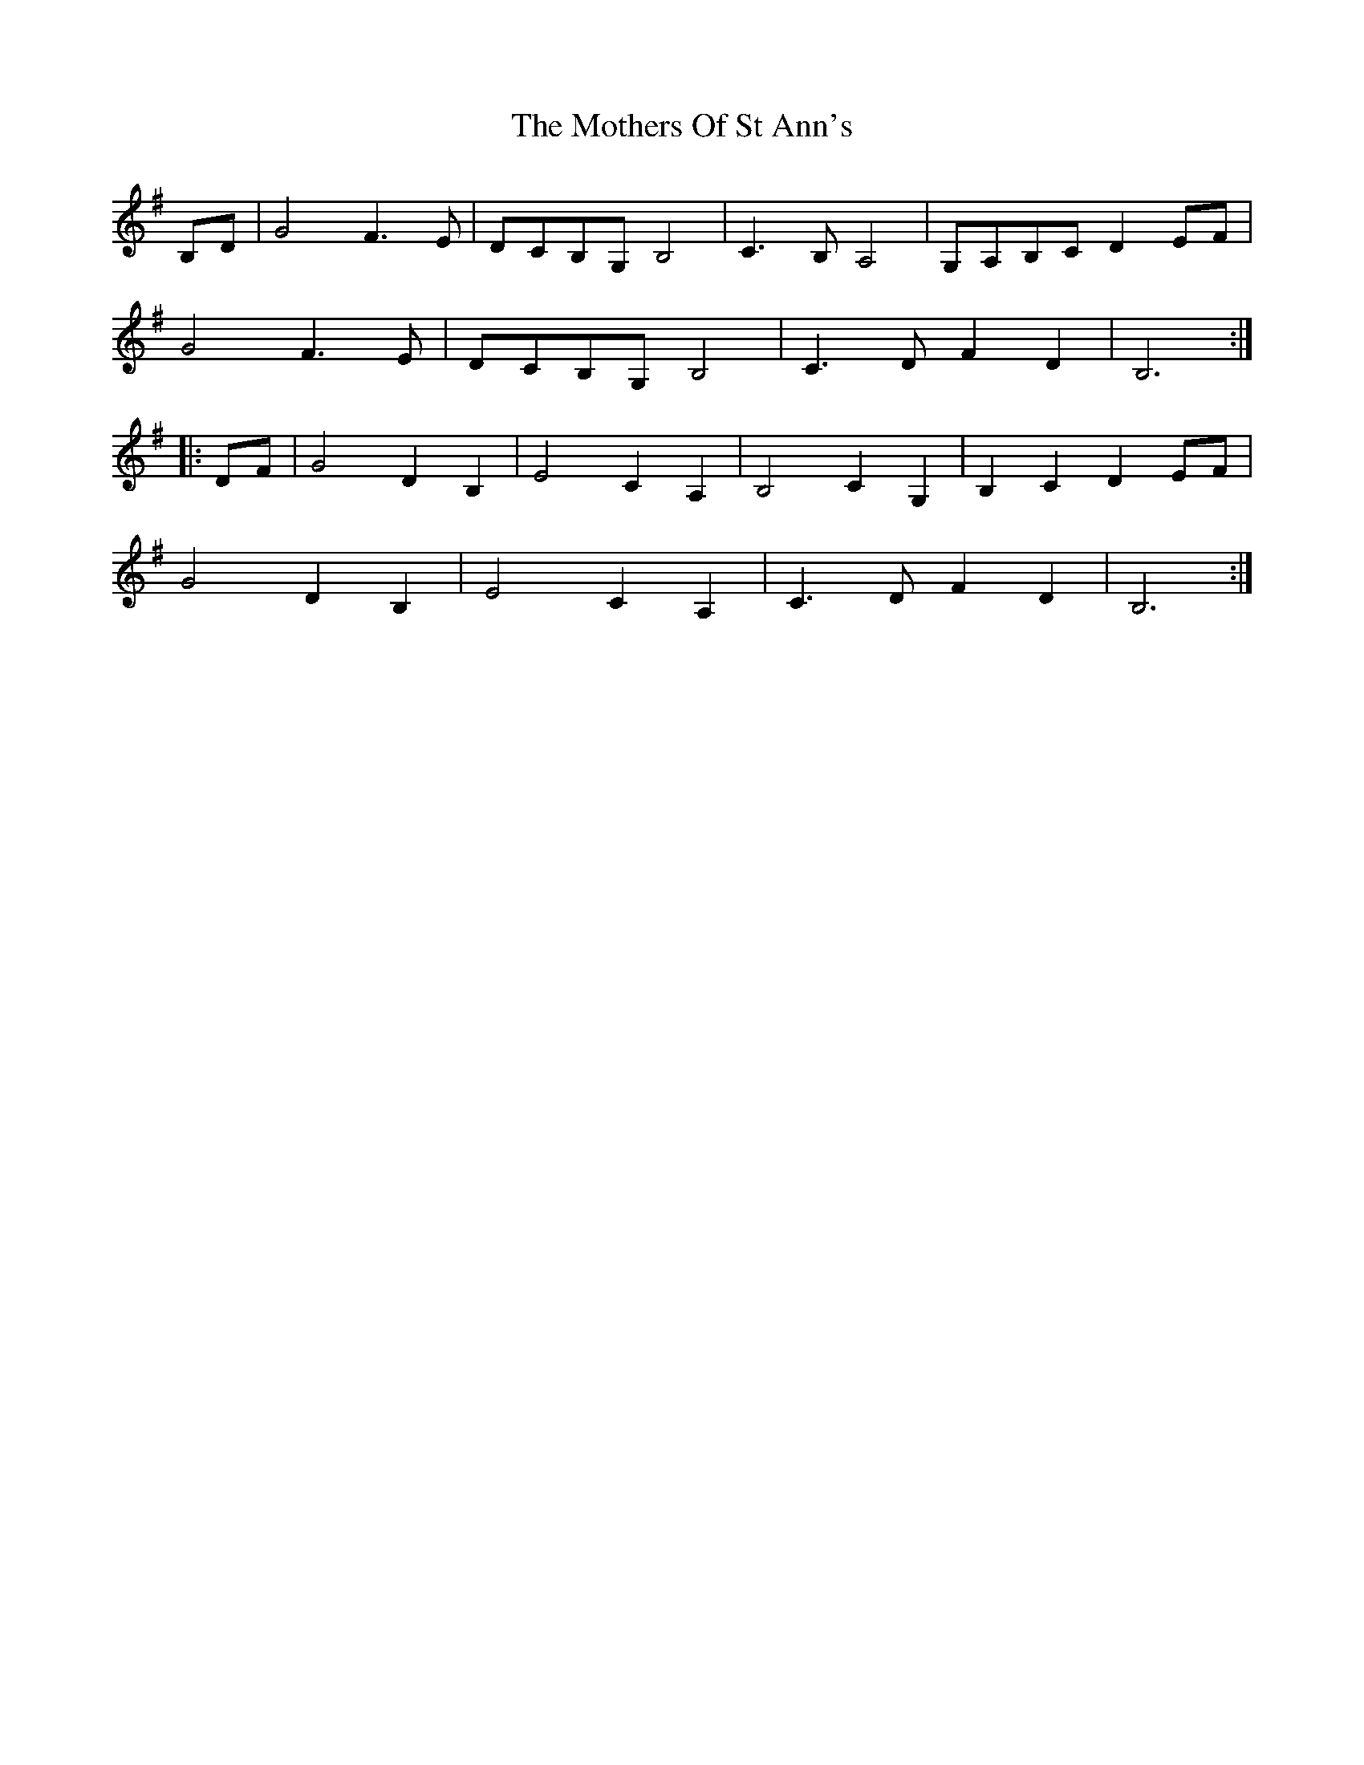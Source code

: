 X: 27859
T: Mothers Of St Ann's, The
R: march
M: 
K: Gmajor
B,D|G4 F3E|DCB,G, B,4|C3B, A,4|G,A,B,C D2 EF|
G4 F3E|DCB,G, B,4|C3D F2D2|B,6:|
|:DF|G4 D2B,2|E4 C2A,2|B,4 C2G,2|B,2C2 D2EF|
G4 D2B,2|E4 C2A,2|C3D F2D2|B,6:|

